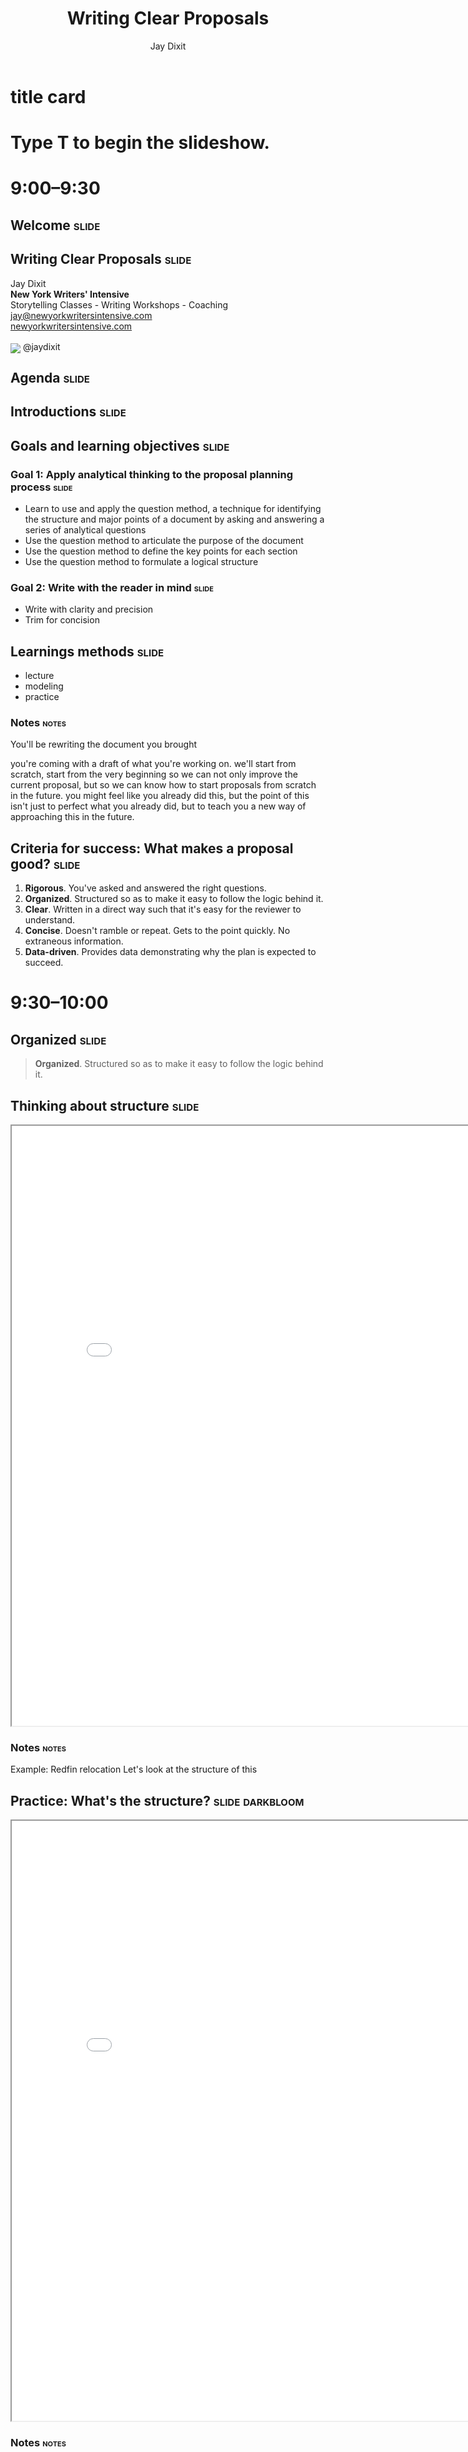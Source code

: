 * title card
#+TITLE: Writing Clear Proposals
#+AUTHOR: Jay Dixit
#+BEGIN_EXPORT HTML
<div class="initial_prompt">
<h1 class="begin">Type <strong>T</strong> to begin the slideshow.</h1>
</div>
#+END_EXPORT

* 9:00–9:30

** Welcome          :slide:

** *Writing* Clear Proposals           :slide:
Jay Dixit \\
*New York Writers' Intensive* \\
Storytelling Classes - Writing Workshops - Coaching \\
[[mailto:jay@newyorkwritersintensive.com][jay@newyorkwritersintensive.com]] \\
[[http://newyorkwritersintensive.com][newyorkwritersintensive.com]]
#+HTML: <p><img style="display: inline; position: relative; top: 5px;" src="https://c866088.ssl.cf3.rackcdn.com/assets/twitter30x30.png" border=0> @jaydixit </p>

** Agenda                              :slide:

** Introductions :slide:

** Goals and learning objectives       :slide:
*** *Goal 1:* Apply analytical thinking to the proposal planning process :slide:
- Learn to use and apply the question method, a
 technique for identifying the structure and major points of a
 document by asking and answering a series of analytical questions
- Use the question method to articulate the purpose
 of the document
- Use the question method to define the key points
 for each section
- Use the question method to formulate a logical
 structure

*** *Goal 2:* Write with the reader in mind :slide:
- Write with clarity and precision
- Trim for concision


** Learnings methods                   :slide:
- lecture
- modeling
- practice

*** Notes                                                             :notes:
You'll be rewriting the document you brought

you're coming with a draft of what you're working on. we'll start from scratch, start from the very beginning so we can not only improve the current proposal, but so we can know how to start proposals from scratch in the future. you might feel like you already did this, but the point of this isn't just to perfect what you already did, but to teach you a new way of approaching this in the future.


** *Criteria for success:* What makes a proposal good? :slide:
1. *Rigorous*. You've asked and answered the right questions.
2. *Organized*. Structured so as to make it easy to follow the logic behind it.
3. *Clear*. Written in a direct way such that it's easy for the reviewer to understand.
4. *Concise*. Doesn't ramble or repeat. Gets to the point quickly. No extraneous information.
5. *Data-driven*. Provides data demonstrating why the plan is expected to succeed.


* 9:30–10:00

** Organized                           :slide:
 #+BEGIN_QUOTE
*Organized*. Structured so as to make it easy to follow the logic behind it.
#+END_QUOTE

** Thinking about structure                         :slide:
#+BEGIN_EXPORT HTML
<CENTER><iframe src="redfin-originals/RedfinRelocation-ForJay-original.pdf" width="800" height="800" style="zoom: 1.2"></iframe> </CENTER>
#+END_EXPORT



*** Notes                                :notes:
Example: Redfin relocation
Let's look at the structure of this

** Practice: What's the structure?     :slide:darkbloom:
#+BEGIN_EXPORT HTML
<CENTER><iframe src="redfin-originals/RedfinRelocation-ForJay-original.pdf" width="800" height="800" style="zoom: 1.2"></iframe> </CENTER>
#+END_EXPORT

*** Notes                                :notes:
Write out the structure
use the headings to create an outline of this document so that we can look at the structure from a high level

They can get the idea of this, start grappling with it

5 minutes, get as far as you can

Then I'll reveal the answer:

Get them to create this:

use the headings that are already there

Look at the document, describe the flow of information

When I step back from it, and I try to answer these questions:

- What's the flow of information?
- What is this document intended to do?
- What does each section represent?

It's unclear.

** Original structure     :slide:small:
- Executive Summary
  - Our Immediate Recommendations
  - Future Recommendation
- About the Relocation Customer
  - Relocating customers are a large segment of good contacts with different needs
  - Relocating Home Buyers are Under-Represented at Redfin
- Contact Conversion and Improved Customer Experience
  - Improve Identification of Relocatees in Agent Tools
  - Create 3rd Party Referral Fee Policy
- Adjust Agent Events, Roles, and Education
  - Deal Writing Agents
  - Support Agents and Relocation Coordinators
- Improve Website UX for Relocatees
  - Reduce Friction for Customers to Contact Agents in Another Market
  - Relocation Pages and Tools
- Contact Generation
  - Partner with MOVE Guides
  - Targeted Consumer Marketing
  - Partnering with corporate talent teams to reach employees

** Practice: Interpreting the structure :slide:darkbloom:
- What's the objective of this document and the main point it's making?
- What's the logic progression of the document?
- What's the main point of each section?

** Debrief: The benefits of an explicit structure :slide:small:
- Executive Summary
  - Our Immediate Recommendations
  - Future Recommendation
- About the Relocation Customer
  - Relocating customers are a large segment of good contacts with different needs
  - Relocating Home Buyers are Under-Represented at Redfin
- Contact Conversion and Improved Customer Experience
  - Improve Identification of Relocatees in Agent Tools
  - Create 3rd Party Referral Fee Policy
- Adjust Agent Events, Roles, and Education
  - Deal Writing Agents
  - Support Agents and Relocation Coordinators
- Improve Website UX for Relocatees
  - Reduce Friction for Customers to Contact Agents in Another Market
  - Relocation Pages and Tools
- Contact Generation
  - Partner with MOVE Guides
  - Targeted Consumer Marketing
  - Partnering with corporate talent teams to reach employees

*** Notes                                :notes:

If it's a good structure, you could step away from it and say something like:

First it gave me the problem
then a strategy for solving it
then three steps for the strategy
then evidence why each of those steps will be work


** Critique: Original structure :slide:small:
- Executive Summary
  - Our Immediate Recommendations
  - Future Recommendation
- About the Relocation Customer
  - Relocating customers are a large segment of good contacts with different needs
  - Relocating Home Buyers are Under-Represented at Redfin
- Contact Conversion and Improved Customer Experience
  - Improve Identification of Relocatees in Agent Tools
  - Create 3rd Party Referral Fee Policy
- Adjust Agent Events, Roles, and Education
  - Deal Writing Agents
  - Support Agents and Relocation Coordinators
- Improve Website UX for Relocatees
  - Reduce Friction for Customers to Contact Agents in Another Market
  - Relocation Pages and Tools
- Contact Generation
  - Partner with MOVE Guides
  - Targeted Consumer Marketing
  - Partnering with corporate talent teams to reach employees

*** Notes                                :notes:

Glancing at this structure, it's hard to tell what conclusion is being argued for and what points are being made in support of that conclusion. Here's my revised structure.

I don't even know if it's a proposal for a strategy to do, or if it's a summary of how the company is structured?

It's hard for me to see from these headings what the flow of the document is


** Critique: Original structure          :slide:small:
- Executive Summary
  - Our Immediate Recommendations
  - Future Recommendation
- About the Relocation Customer
  - Relocating customers are a large segment of good contacts with different needs
  - Relocating Home Buyers are Under-Represented at Redfin
- *Contact Conversion and Improved Customer Experience*
  - Improve Identification of Relocatees in Agent Tools
  - Create 3rd Party Referral Fee Policy
- Adjust Agent Events, Roles, and Education
  - Deal Writing Agents
  - Support Agents and Relocation Coordinators
- Improve Website UX for Relocatees
  - Reduce Friction for Customers to Contact Agents in Another Market
  - Relocation Pages and Tools
- Contact Generation
  - Partner with MOVE Guides
  - Targeted Consumer Marketing
  - Partnering with corporate talent teams to reach employees


** Critique: Original structure                  :slide:small:
- Executive Summary
  - Our Immediate Recommendations
  - Future Recommendation
- About the Relocation Customer
  - Relocating customers are a large segment of good contacts with different needs
  - Relocating Home Buyers are Under-Represented at Redfin
- Contact Conversion and Improved Customer Experience
  - Improve Identification of Relocatees in Agent Tools
  - Create 3rd Party Referral Fee Policy
- Adjust Agent Events, Roles, and Education
  - *Deal Writing Agents*
  - Support Agents and Relocation Coordinators
- Improve Website UX for Relocatees
  - Reduce Friction for Customers to Contact Agents in Another Market
  - Relocation Pages and Tools
- Contact Generation
  - Partner with MOVE Guides
  - Targeted Consumer Marketing
  - Partnering with corporate talent teams to reach employees


** Critique: Original structure     :slide:small:
- Executive Summary
  - Our Immediate Recommendations
  - Future Recommendation
- About the Relocation Customer
  - Relocating customers are a large segment of good contacts with different needs
  - Relocating Home Buyers are Under-Represented at Redfin
- Contact Conversion and Improved Customer Experience
  - Improve Identification of Relocatees in Agent Tools
  - Create 3rd Party Referral Fee Policy
- Adjust Agent Events, Roles, and Education
  - Deal Writing Agents
  - Support Agents and Relocation Coordinators
- Improve Website UX for Relocatees
  - Reduce Friction for Customers to Contact Agents in Another Market
  - *Relocation Pages and Tools*
- Contact Generation
  - Partner with MOVE Guides
  - Targeted Consumer Marketing
  - Partnering with corporate talent teams to reach employees


** Revised structure                   :slide:
#+BEGIN_EXPORT HTML
<CENTER><iframe src="redfin-originals/Relocation-Revised.pdf" width="800" height="800" style="zoom: 1.2"></iframe> </CENTER>
#+END_EXPORT


** Revised structure      :slide:small:
- Executive summary
  - Immediate recommendations
  - A future recommendation
  - Financial projections
- *Relocating customers are a significant opportunity for Redfin*
  - Relocating customers are a large segment of good contacts
  - Relocating buyers and sellers are good customers for Redfin
  - Redfin fails to capture leads among relocating home buyers
  - Redfin fails to convert relocating customers
  - Redfin is uniquely positioned to win relocating customers
- *Objective #1: Increase conversion rate of relocating buyers and sellers*
  - Improve identification of relocating customers in Agent Tools
  - Implement a standard referral fee for third-party referrals
  - Begin offering "Neighborhood Consultations"
  - Add a "Relocation Coordinator" role
  - Add relocation content and features to the Redfin website
    - Enable relocating customers to contact agents in their destination city
    - Add website content for relocating customers
- *Objective #2: Generate leads among relocating buyers and sellers*
  - Partner with MOVE Guides
  - Begin targeted consumer marketing of relocating customers
  - Partner with corporate talent recruiters
  - Begin a Redfin Business Ambassador program

** Practice: Interpreting the structure :slide:darkbloom:
- What's the objective of this document and the main point it's making?
- What's the logic progression of the document?
- What's the main point of each section?


*** Answer key                        :notes:
Now look at what I did this

Divide yourself into 2-man groups
find a partner, someone whom you deeply love, and
Now take 3 minutes, say to your partner in

- what's the flow?
- what is each section
- what's the relationship between sections?

** Debrief: The benefits of an explicit structure :slide:small:
- Executive summary
  - Immediate recommendations
  - A future recommendation
  - Financial projections
- *Relocating customers are a significant opportunity for Redfin*
  - Relocating customers are a large segment of good contacts
  - Relocating buyers and sellers are good customers for Redfin
  - Redfin fails to capture leads among relocating home buyers
  - Redfin fails to convert relocating customers
  - Redfin is uniquely positioned to win relocating customers
- *Objective #1: Increase conversion rate of relocating buyers and sellers*
  - Improve identification of relocating customers in Agent Tools
  - Implement a standard referral fee for third-party referrals
  - Begin offering "Neighborhood Consultations"
  - Add a "Relocation Coordinator" role
  - Add relocation content and features to the Redfin website
    - Enable relocating customers to contact agents in their destination city
    - Add website content for relocating customers
- *Objective #2: Generate leads among relocating buyers and sellers*
  - Partner with MOVE Guides
  - Begin targeted consumer marketing of relocating customers
  - Partner with corporate talent recruiters
  - Begin a Redfin Business Ambassador program

*** Notes                                :notes:
Listen in on what they say, then relay the correct ones to the whole group
or do redirection if necessary


In the revised version above, I make the logic explicit in the headings, enabling executives to (1) see and understand the argument at a glance, and (2) always know what point is being made in each section.

So you can see that when the structure is strong, it's easy to say what the flow is because
- structure: each heading is logical and builds on what came before
- the features that make the structure explicit: the headings are labeled explicitly. So it's easy to navigate

Descriptive headings are a tool to make the structure explicit



** How do bad documents happen?        :slide:
*** Notes                                :notes:

Why is it that we sometimes write a document that's not as well thought out as it could be?

It's not because we don't know what we're doing, we don't know the answers, we don't have the insights.

It's not because we're unable to logically think through a strategy. The problem is that a lot of us are not in the habit, mentally, of breaking down our thinking process into discrete steps.

For those of us who aren't naturally analytical thinkers, organizing and writing a document is hard because we don't know where to start.

** Writing with the reader in mind
*** Notes                                :notes:
The biggest mistake novice writers make is to write without the reader in mind. Novice writers write while mentally asking questions based on their own needs, questions like, "What do I know? What's all the information I can put in?"

But clear writing requires empathy for the reader.

# I'll talk about a psychology concept called "the curse of knowledge"---the tendency of writers to unwittingly assume that the reader already knows everything they themselves know.

you must keep the reader's needs in mind at all times, asking questions like, "What does the reader *already* know? What does the reader need to know to understand the point I'm making? What evidence is likely to convince a skeptical reader that this is going to work?"

** How *not* to write a document :slide:
1. The brain dump
2. The curse of knowledge
3. Trying to strategize in your head

** *Mistake #1:* The Brain Dump          :slide:
*** Notes                                :notes:
What do we do? We sit down and start writing down their thoughts, without organizing first and without any thought about what the reader actually needs to know.

Their thought process might look something like this: "OK, where do I start? Introduction. What should I say in my introduction? I'll need to make three points, what three points can I make?" And so on.

The result is a brain dump, a rambling and disorganized document that's poorly organized, hard to follow, and often riddled with logical holes and unanswered questions.

We just write down what we know and keep going until we can't think of anything else to say.

*** the fridge metaphor
All the ingredients in your mind

Doing that is kind of like trying to bake a cake by opening your refrigerator, taking out all the food you have in your fridge, beer, mustard, leftover pizza, garlic, chocolate, and putting it in a big bowl. Most of those ingredients aren't necessary! And in fact they'll get in the way. The key to baking a cake is what you leave out!

*** the purpose of the document isn't to communicate what you know
It's to tell the reader what they need to know.


** *Mistake #2:* The curse of knowledge  :slide:

*** Notes                                :notes:
- what the curse of knowledge is
- knocking thing
- Emma Thompson

So what you have to do is ask yourself at every moment, what does the reader know, what does the reader not know?
- What different terms mean
- when you assume the reader already knows, unconsciously
- obviously you *do* have to guess what the reader knows and don't knows. But make those determinations consciously, not automatically

** *Mistake #3:* Trying to strategize in your head :slide:

*** Notes                                :notes:
Trying to write the finished product directly
Trying to write down only the words that will appear in the final draft.

e.g. you write "introduction" and then you try to write the first sentence... and then the second sentence and then the third sentence.

Driving in the fog. No! Draw a map!

The main mistake people make is they sit down and try to write the finished product.

It comes out however it comes out.

Mistake: just write down what you know, what you can think of to write. I have all this information, let me just write it down.

Write down a heading?

If you only write down the final product... And doing all the planning, structuring, organizing in your head. Then it's hard to think about what does the reader know, need to know... and when... and how to explain things the best way

wrong.

** right way: be strategic! Think about the reader!

** Outlining isn't enough    :slide:
** Outlining isn't enough    :slide:
How do you know what to put in the outline?

*** Notes                                :notes:

Otherwise it's the same problem again. You're trying to write the final draft of the outline in the first go. It's not going to work.

Then you're just passing the same problem down the chain. How do you figure out what to put in your outline?

Before you start outlining, you need to know what the structure *should* be.

You need to plan the structure, weigh options

Before you outline, you need to know what you're trying to say

You need to *think* even before you outline!

Outline strategically!

Reverse outlining. Asking a question.

When you're outlining, you're still kind of in the mode of listing

Yes, you're ordering things, rearranging them...

But you need to dig even deeper than that. You need to be thinking strategically about what to put in or not put in, *how* to present information to the reader

It means you're trying to do all that thinking in your head

** *Thinking* is the *first* step to clear writing :slide:
- The main problem with business writing is a lack of clarity
- Writing is thinking on paper
- Clear thinking → clear writing

*** Notes                                :notes:
- If the writing is sloppy, the thinking is sloppy too
- clear writing requires clear thinking
- *writing is thinking on paper*
- it's a lack of clarity not only in the sentences, but in the thinking itself
- I teach a method for clear thinking

** How to think analytically :slide:
Analytical thinking is the process of asking and answering questions.

*** Notes                                :notes:
How do you think clearly, analytically, strategically?


Thinking is just asking and answering questions
- do the whole Tony robbins thing

Analytical thinking is the process of asking and answering questions.

If I can figure out what questions to ask, I find I often already know the answers.

*Analytical thinking is really just the process of asking and answering questions*. If you can ask the right questions and then answer them, that means you have a logical argument.


** How to write clearly :slide:
*asking good questions → good answers → clear thinking → clear writing*

** A technique for thinking clearly :slide:
*** Notes                                :notes:

Is what I'll teach you here today

** First step: Create two separate documents :slide:
1. Your *thinking* file
2. The document you'll present to the reader
*** Notes                                :notes:
1. Your *thinking* file. You figuring out for yourself what to put in and how to communicate it, ordering. This isn't even a draft. This is strategy. your notes to yourself
2. The document you'll present to the reader. First draft, second draft.

** The NYWI method           :slide:
1. Think
2. Outline
3. Write
4. Rewrite (for clarity)
5. Trim (for concision)

** The NYWI method      :slide:
1. Think strategically and analytically using the *question method*
   - Ask the right questions
   - Answer those questions
2. Outline
3. Write
4. Rewrite (for clarity)
5. Trim (for concision)

** How do you know what the right questions are? :slide:

** The question method        :slide:

*** Notes                                :notes:
The question method is a tool I developed to prompt employees to ask and answer the right questions. The goal is to give you a step-by-step process for thinking analytically.

Analytical thinking is the process of asking and answering questions.

** The question method    :slide:
1. Start by writing: "What question is this document trying to answer?"
2. Whenever you know the answer to a question, write down the answer.
3. If you /don't/ know the answer, think what other question you'd need to answer to get there. Write down that new question.
4. As new questions arise, write those down too.
5. Go to #2.
6. Continue asking and answering questions until all questions are answered and you can't think of any more relevant questions.

*** Notes        :notes:
The question method is a tool I developed to prompt employees to ask and answer the right questions. The goal is to give you a step-by-step process for thinking analytically.

By the end of the process, you'll have a comprehensive list of questions and answers you can draw on in writing your document.

See how you don't even get to an answer until you really drill down into the questions

To figure out what the important questions are

* Demonstration: The question method
:PROPERTIES:
:VISIBILITY:folded:
:END:
** Demonstration: The question method  :slide:small:
- *What question is this document trying to answer?*

** Demonstration: The question method  :slide:small:
- *What question is this document trying to answer?*
- The question this document is trying to answer is: Should we reduce our agents' commission to 1% nationwide?


** Demonstration: The question method  :slide:small:
- *What question is this document trying to answer?*
- The question this document is trying to answer is: Should we reduce our agents' commission to 1% nationwide?
  - *OK, so, should we?*


** Demonstration: The question method  :slide:small:
- *What question is this document trying to answer?*
- The question this document is trying to answer is: Should we reduce our agents' commission to 1% nationwide?
  - *OK, so, should we?*
  - To answer that question, we need to ask: Is that plan likely to succeed?

** Demonstration: The question method  :slide:small:
- *What question is this document trying to answer?*
- The question this document is trying to answer is: Should we reduce our agents' commission to 1% nationwide?
  - *OK, so, should we?*
  - To answer that question, we need to ask: Is that plan likely to succeed?
    - *So, is it? likely to succeed?*

** Demonstration: The question method  :slide:small:
- *What question is this document trying to answer?*
- The question this document is trying to answer is: Should we reduce our agents' commission to 1% nationwide?
  - *OK, so, should we?*
  - To answer that question, we need to ask: Is that plan likely to succeed?
    - *So, is it? likely to succeed?*
    - To answer that question, we need to ask: Succeed at what? What's the objective of the plan?

** Demonstration: The question method  :slide:small:
- *What question is this document trying to answer?*
- The question this document is trying to answer is: Should we reduce our agents' commission to 1% nationwide?
  - *OK, so, should we?*
  - To answer that question, we need to ask: Is that plan likely to succeed?
    - *So, is it? likely to succeed?*
    - To answer that question, we need to ask: Succeed at what? What's the objective of the plan?
      - *OK, so what is the objective?*

** Demonstration: The question method  :slide:small:
- *What question is this document trying to answer?*
- The question this document is trying to answer is: Should we reduce our agents' commission to 1% nationwide?
  - *OK, so, should we?*
  - To answer that question, we need to ask: Is that plan likely to succeed?
    - *So, is it? likely to succeed?*
    - To answer that question, we need to ask: Succeed at what? What's the objective of the plan?
      - *OK, so what is the objective?*
      - The objective is to increase our market share throughout the country.

** Demonstration: The question method  :slide:small:
- *What question is this document trying to answer?*
- The question this document is trying to answer is: Should we reduce our agents' commission to 1% nationwide?
  - *OK, so, should we?*
  - To answer that question, we need to ask: Is that plan likely to succeed?
    - *So, is it? likely to succeed?*
    - To answer that question, we need to ask: Succeed at what? What's the objective of the plan?
      - *OK, so what is the objective?*
      - The objective is to increase our market share throughout the country.
        - *OK, so will the plan succeed in increasing our market share?*

** Demonstration: The question method  :slide:small:
- *What question is this document trying to answer?*
- The question this document is trying to answer is: Should we reduce our agents' commission to 1% nationwide?
  - *OK, so, should we?*
  - To answer that question, we need to ask: Is that plan likely to succeed?
    - *So, is it? likely to succeed?*
    - To answer that question, we need to ask: Succeed at what? What's the objective of the plan?
      - *OK, so what is the objective?*
      - The objective is to increase our market share throughout the country.
        - *OK, so will the plan succeed in increasing our market share?*
        - Yes, we think it might.

** Demonstration: The question method  :slide:small:
- *What question is this document trying to answer?*
- The question this document is trying to answer is: Should we reduce our agents' commission to 1% nationwide?
  - *OK, so, should we?*
  - To answer that question, we need to ask: Is that plan likely to succeed?
    - *So, is it? likely to succeed?*
    - To answer that question, we need to ask: Succeed at what? What's the objective of the plan?
      - *OK, so what is the objective?*
      - The objective is to increase our market share throughout the country.
        - *OK, so will the plan succeed in increasing our market share?*
        - Yes, we think it might.
          - *Why do we think it might? What data do we have?*

** Demonstration: The question method  :slide:small:
- *What question is this document trying to answer?*
- The question this document is trying to answer is: Should we reduce our agents' commission to 1% nationwide?
  - *OK, so, should we?*
  - To answer that question, we need to ask: Is that plan likely to succeed?
    - *So, is it? likely to succeed?*
    - To answer that question, we need to ask: Succeed at what? What's the objective of the plan?
      - *OK, so what is the objective?*
      - The objective is to increase our market share throughout the country.
        - *OK, so will the plan succeed in increasing our market share?*
        - Yes, we think it might.
          - *Why do we think it might? What data do we have?*
          - We think this approach might increase our market share because our consumer research is telling us that sellers are price conscious and want to save as much money as possible on the sale. So, we have a hypothesis that maybe if we cut our commission to 1%, which is 33% to 50% off the standard commission that other agents charge, we might increase our market share.

** Demonstration: The question method  :slide:small:
- *What question is this document trying to answer?*
- The question this document is trying to answer is: Should we reduce our agents' commission to 1% nationwide?
  - *OK, so, should we?*
  - To answer that question, we need to ask: Is that plan likely to succeed?
    - *So, is it? likely to succeed?*
    - To answer that question, we need to ask: Succeed at what? What's the objective of the plan?
      - *OK, so what is the objective?*
      - The objective is to increase our market share throughout the country.
        - *OK, so will the plan succeed in increasing our market share?*
        - Yes, we think it might.
          - *Why do we think it might? What data do we have?*
          - We think this approach might increase our market share because our consumer research is telling us that sellers are price conscious and want to save as much money as possible on the sale. So, we have a hypothesis that maybe if we cut our commission to 1%, which is 33% to 50% off the standard commission that other agents charge, we might increase our market share.
            - *OK, and have we tested this hypothesis?*

** Demonstration: The question method  :slide:small:
- *What question is this document trying to answer?*
- The question this document is trying to answer is: Should we reduce our agents' commission to 1% nationwide?
  - *OK, so, should we?*
  - To answer that question, we need to ask: Is that plan likely to succeed?
    - *So, is it? likely to succeed?*
    - To answer that question, we need to ask: Succeed at what? What's the objective of the plan?
      - *OK, so what is the objective?*
      - The objective is to increase our market share throughout the country.
        - *OK, so will the plan succeed in increasing our market share?*
        - Yes, we think it might.
          - *Why do we think it might? What data do we have?*
          - We think this approach might increase our market share because our consumer research is telling us that sellers are price conscious and want to save as much money as possible on the sale. So, we have a hypothesis that maybe if we cut our commission to 1%, which is 33% to 50% off the standard commission that other agents charge, we might increase our market share.
            - *OK, and have we tested this hypothesis?*
            - Yes, we tested it for 2 years in a few smaller markets.

** Demonstration: The question method  :slide:small:
- *What question is this document trying to answer?*
- The question this document is trying to answer is: Should we reduce our agents' commission to 1% nationwide?
  - *OK, so, should we?*
  - To answer that question, we need to ask: Is that plan likely to succeed?
    - *So, is it? likely to succeed?*
    - To answer that question, we need to ask: Succeed at what? What's the objective of the plan?
      - *OK, so what is the objective?*
      - The objective is to increase our market share throughout the country.
        - *OK, so will the plan succeed in increasing our market share?*
        - Yes, we think it might.
          - *Why do we think it might? What data do we have?*
          - We think this approach might increase our market share because our consumer research is telling us that sellers are price conscious and want to save as much money as possible on the sale. So, we have a hypothesis that maybe if we cut our commission to 1%, which is 33% to 50% off the standard commission that other agents charge, we might increase our market share.
            - *OK, and have we tested this hypothesis?*
            - Yes, we tested it for 2 years in a few smaller markets.
              - *OK, and what did those tests find?*

** Demonstration: The question method  :slide:small:
- *What question is this document trying to answer?*
- The question this document is trying to answer is: Should we reduce our agents' commission to 1% nationwide?
  - *OK, so, should we?*
  - To answer that question, we need to ask: Is that plan likely to succeed?
    - *So, is it? likely to succeed?*
    - To answer that question, we need to ask: Succeed at what? What's the objective of the plan?
      - *OK, so what is the objective?*
      - The objective is to increase our market share throughout the country.
        - *OK, so will the plan succeed in increasing our market share?*
        - Yes, we think it might.
          - *Why do we think it might? What data do we have?*
          - We think this approach might increase our market share because our consumer research is telling us that sellers are price conscious and want to save as much money as possible on the sale. So, we have a hypothesis that maybe if we cut our commission to 1%, which is 33% to 50% off the standard commission that other agents charge, we might increase our market share.
            - *OK, and have we tested this hypothesis?*
            - Yes, we tested it for 2 years in a few smaller markets.
              - *OK, and what did those tests find?*
              - That test found that we did indeed grow market share faster in the markets where we reduced our commissions.

** Demonstration: The question method  :slide:small:
- *What question is this document trying to answer?*
- The question this document is trying to answer is: Should we reduce our agents' commission to 1% nationwide?
  - *OK, so, should we?*
  - To answer that question, we need to ask: Is that plan likely to succeed?
    - *So, is it? likely to succeed?*
    - To answer that question, we need to ask: Succeed at what? What's the objective of the plan?
      - *OK, so what is the objective?*
      - The objective is to increase our market share throughout the country.
        - *OK, so will the plan succeed in increasing our market share?*
        - Yes, we think it might.
          - *Why do we think it might? What data do we have?*
          - We think this approach might increase our market share because our consumer research is telling us that sellers are price conscious and want to save as much money as possible on the sale. So, we have a hypothesis that maybe if we cut our commission to 1%, which is 33% to 50% off the standard commission that other agents charge, we might increase our market share.
            - *OK, and have we tested this hypothesis?*
            - Yes, we tested it for 2 years in a few smaller markets.
              - *OK, and what did those tests find?*
              - That test found that we did indeed grow market share faster in the markets where we reduced our commissions.
                - *OK, and do we have any data suggesting that we shouldn't reduce our commissions or that it wouldn't work?*

** Demonstration: The question method  :slide:small:
- *What question is this document trying to answer?*
- The question this document is trying to answer is: Should we reduce our agents' commission to 1% nationwide?
  - *OK, so, should we?*
  - To answer that question, we need to ask: Is that plan likely to succeed?
    - *So, is it? likely to succeed?*
    - To answer that question, we need to ask: Succeed at what? What's the objective of the plan?
      - *OK, so what is the objective?*
      - The objective is to increase our market share throughout the country.
        - *OK, so will the plan succeed in increasing our market share?*
        - Yes, we think it might.
          - *Why do we think it might? What data do we have?*
          - We think this approach might increase our market share because our consumer research is telling us that sellers are price conscious and want to save as much money as possible on the sale. So, we have a hypothesis that maybe if we cut our commission to 1%, which is 33% to 50% off the standard commission that other agents charge, we might increase our market share.
            - *OK, and have we tested this hypothesis?*
            - Yes, we tested it for 2 years in a few smaller markets.
              - *OK, and what did those tests find?*
              - That test found that we did indeed grow market share faster in the markets where we reduced our commissions.
                - *OK, and do we have any data suggesting that we shouldn't reduce our commissions or that it wouldn't work?*
                  - No, the experiment we ran pointed strongly in favor of reducing our commissions.


** Demonstration: The question method  :slide:small:
- *What question is this document trying to answer?*
- The question this document is trying to answer is: Should we reduce our agents' commission to 1% nationwide?
  - *OK, so, should we?*
  - To answer that question, we need to ask: Is that plan likely to succeed?
    - *So, is it? likely to succeed?*
    - To answer that question, we need to ask: Succeed at what? What's the objective of the plan?
      - *OK, so what is the objective?*
      - The objective is to increase our market share throughout the country.
        - *OK, so will the plan succeed in increasing our market share?*
        - Yes, we think it might.
          - *Why do we think it might? What data do we have?*
          - We think this approach might increase our market share because our consumer research is telling us that sellers are price conscious and want to save as much money as possible on the sale. So, we have a hypothesis that maybe if we cut our commission to 1%, which is 33% to 50% off the standard commission that other agents charge, we might increase our market share.
            - *OK, and have we tested this hypothesis?*
            - Yes, we tested it for 2 years in a few smaller markets.
              - *OK, and what did those tests find?*
              - That test found that we did indeed grow market share faster in the markets where we reduced our commissions.
                - *OK, and do we have any data suggesting that we shouldn't reduce our commissions or that it wouldn't work?*
                  - No, the experiment we ran pointed strongly in favor of reducing our commissions.
                    - *OK, and are there any downsides to reducing our commissions?*


** Demonstration: The question method  :slide:small:
- *What question is this document trying to answer?*
- The question this document is trying to answer is: Should we reduce our agents' commission to 1% nationwide?
  - *OK, so, should we?*
  - To answer that question, we need to ask: Is that plan likely to succeed?
    - *So, is it? likely to succeed?*
    - To answer that question, we need to ask: Succeed at what? What's the objective of the plan?
      - *OK, so what is the objective?*
      - The objective is to increase our market share throughout the country.
        - *OK, so will the plan succeed in increasing our market share?*
        - Yes, we think it might.
          - *Why do we think it might? What data do we have?*
          - We think this approach might increase our market share because our consumer research is telling us that sellers are price conscious and want to save as much money as possible on the sale. So, we have a hypothesis that maybe if we cut our commission to 1%, which is 33% to 50% off the standard commission that other agents charge, we might increase our market share.
            - *OK, and have we tested this hypothesis?*
            - Yes, we tested it for 2 years in a few smaller markets.
              - *OK, and what did those tests find?*
              - That test found that we did indeed grow market share faster in the markets where we reduced our commissions.
                - *OK, and do we have any data suggesting that we shouldn't reduce our commissions or that it wouldn't work?*
                  - No, the experiment we ran pointed strongly in favor of reducing our commissions.
                    - *OK, and are there any downsides to reducing our commissions?*
                    - etc

** Demonstration: The question method   :slide:

- *What's the objective of this document?*

** Demonstration: The question method   :slide:

- *What's the objective of this document?*
  - To lay out a strategy for doing a better job of capturing value from relocating customers.

** Demonstration: The question method  :slide:

- *Why do we want to do a better job?*

** Demonstration: The question method  :slide:

- *Why do we want to do a better job?*
  - we're not doing a good job of capturing them now

** Demonstration: The question method  :slide:

- *Why do we want to do a better job?*
  - we're not doing a good job of capturing them now
  - because they're a huge opportunity

** Demonstration: The question method  :slide:

- *How are we not doing a good job of capturing them now?*

** Demonstration: The question method  :slide:

- *How are we not doing a good job of capturing them now?*
  - we're not capturing new leads

** Demonstration: The question method  :slide:

- *How are we not doing a good job of capturing them now?*
  - we're not capturing new leads
  - we're not converting

** Demonstration: The question method  :slide:

- *Why do we think they're a huge opportunity?*

** Demonstration: The question method  :slide:

- *Why do we think they're a huge opportunity?*
  - relocating customers are a large segment of good contacts
  - relocating customers are good customers for us
  - we're uniquely positioned to win relocating customers

** Demonstration: The question method  :slide:

- *Well OK so what could we do better?*

** Demonstration: The question method  :slide:

- *Well OK so what could we do better?*
  - generating leads

** Demonstration: The question method  :slide:

- *Well OK so what could we do better?*
  - generating leads
  - converting existing leads

** Demonstration: The question method  :slide:

- *What's our strategy for doing better in those two areas?*

** Demonstration: The question method  :slide:
- *What's our strategy for doing better in those two areas?*
   - to increase conversion rates:

** Demonstration: The question method  :slide:
- *What's our strategy for doing better in those two areas?*
  - to increase conversion rates:
    - Improve identification of relocating customers in Agent Tools
    - Implement a standard referral fee for third-party referrals
    - Begin offering "neighborhood consultations"
    - Add a "Relocation Coordinator" role
    - Add relocation content and features to the Redfin website

** Demonstration: The question method  :slide:
- *What's our strategy for doing better in those two areas?*
  - for generating leads

** Demonstration: The question method  :slide:
- *What's our strategy for doing better in those two areas?*
  - for generating leads
    - Partner with MOVE Guides
    - Begin targeted consumer marketing of relocating customers
    - Partner with corporate talent recruiters
    - Begin a Redfin Business Ambassador program

** Practice: The question method :slide:darkbloom:
Run the question method on the document you brought

* Questions checklist

** *Questions checklist:* Have you answered the critical questions? :slide:

** *Questions checklist:* Have you answered the critical questions? :slide:
What are some critical questions?

** *Questions checklist:* Have you answered the critical questions? :slide:
- What's my goal in this document?
- What am I trying to say?
- Where are we today, where do we want to be in the future?
- How do I propose that we get there?
- What's the problem I'm trying to solve?
- What solution am I proposing?
- Why do I think this will work?
- What evidence do I have to back up my assertions?
- How will we keep track of progress, assess performance?

*** Notes                :notes:
Do an audit of what you just wrote. It should address all of these questions. If not, answer them separately.

Each of these questions will spur other questions.

You can repeat the question method for any of these.


** *Questions checklist:* For a *memo*     :slide:
What are some critical questions?

** *Questions checklist:* For a *memo*     :slide:
- How will we win?
- What's the plan?

** *Questions checklist:* For an *update*  :slide:
What are some critical questions?

** *Questions checklist:* For an *update*  :slide:
- What's our current status?

# make this list shorter. The standard questions.

** *Questions checklist:* Writing with the reader in mind
What are some critical questions?

** *Questions checklist:* Writing with the reader in mind
- What does the reader need to know?
- What does the reader want to know?
- What does the reader already know?
- What is the reader skeptical about?
- What's my strategy for explaining this in a way that's clear and easy to understand?

** Practice: Answering the critical questions
Run the questions checklist on the document you brought

* 10:30–10:45
** *Break* 10:30–10:45                   :slide:full:
[[./img/light-ocean_00428591.jpg]]

* 10:45–11:45
** Structuring a document :slide:
*Learning objective:* Use the question method to formulate a logical
structure


*** Logical Structure                 :notes:
Outlining and organizing

How to organize a document in a logical way.

** Creating a hierarchical document structure :slide:darkbloom:
- Take the questions from the question method
- Put them in a logical order
- Identify relevant subquestions

** Question method                     :slide:small:

- *What's the objective of this document?*
  - To lay out a strategy for doing a better job of capturing value from relocating customers.

- *Why do we want to do a better job?*
  - we're not doing a good job of capturing them now
  - because they're a huge opportunity

- *How are we not doing a good job of capturing them now?*
- we're not capturing new leads
- we're not converting

- *Why do we think they're a huge opportunity?*
  - relocating customers are a large segment of good contacts
  - relocating customers are good customers for us
  - we're uniquely positioned to win relocating customers

- *Well OK so what could we do better?*
  - generating leads
  - converting existing leads

- *What's our plan for doing better in those two areas?*
  - to increase conversion rates
    - Improve identification of relocating customers in Agent Tools
    - Implement a standard referral fee for third-party referrals
    - Begin offering "neighborhood consultations"
    - Add a "Relocation Coordinator" role
    - Add relocation content and features to the Redfin website
  - for generating leads
    - Partner with MOVE Guides
    - Begin targeted consumer marketing of relocating customers
    - Partner with corporate talent recruiters
    - Begin a Redfin Business Ambassador program
*** Notes                                :notes:
Create an outline
- assemble your list of important questions, both the standard ones and the ones you generated. Only the ones that are relevant to the objective of the doc
- put them in order
- that's your outline

** Creating a hierarchical document structure :slide:small:
- *Relocating customers are a significant opportunity for Redfin*
  - Relocating customers are a large segment of good contacts
  - Relocating buyers and sellers are good customers for Redfin
  - Redfin fails to capture leads among relocating home buyers
  - Redfin fails to convert relocating customers
  - Redfin is uniquely positioned to win relocating customers
- *Objective #1: Increase conversion rate of relocating buyers and sellers*
  - Improve identification of relocating customers in Agent Tools
  - Implement a standard referral fee for third-party referrals
  - Begin offering "Neighborhood Consultations"
  - Add a "Relocation Coordinator" role
  - Add relocation content and features to the Redfin website
    - Enable relocating customers to contact agents in their destination city
    - Add website content for relocating customers
- *Objective #2: Generate leads among relocating buyers and sellers*
  - Partner with MOVE Guides
  - Begin targeted consumer marketing of relocating customers
  - Partner with corporate talent recruiters
  - Begin a Redfin Business Ambassador program
*** Notes                                :notes:
If you're confused by document structure, here's the thing you need to remember: Each section must be asking and answering a question.

** Practice: Create a hierarchical document structure :slide:darkbloom:

* within each section

* question method
** Using the question method within each section :slide:
*Learning objective:* Use the question method to define the key points *within each section*

*** Notes                             :notes:
Now when you've done this for the whole document, you do the same thing for each section. Macro/ micro

the question method is mirrored on a micro scale.

** All documents are FAQs              :slide:
Every section must be asking and answering a question.
*** Notes                             :notes:

** Using the question method within each section :slide:
Your stating point is always the same: *What question am I trying to answer in this section?*

*** Notes                             :notes:
I want to teach you to say to yourself, as they're creating the document structure, "This section answers the question: What steps would we need to take to implement this plan?" "This section answers the question: Why do I think this plan will work?"

** How do I use the question method to define key points? :slide:
** Practice: what am I saying in each of these paragraphs? :slide:
** Debrief                             :slide:

* Explicitness
** *Explicitness:* telling the reader why they're reading what they're reading :slide:
Never make the reader read something without telling them why it's important.

*** Notes                             :notes:
For writing to be clear, the reader must not only understand the information, but must also why each piece of information is *relevant to the broader argument*. To put it another way: A proposal document should make a series of points, not just provide background information.

The reader has to know why they need to know this

**** relocation example---relevance
For example, the "About the Relocation Customer" section is confusing because it's not clear how the information is relevant. Take this part:

: "Relocatees have three traits that make them different from people moving within the same city... (1) They don't know where to move in their new city."

What point is being made here? The reader will read this and think, "OK, and...? OK, so relocating customers don't know where to move in their new city. So what? What about it?"

But instead of going on to provide a "so what" and explain why this information is significant, the document goes on to list other factoids about relocating customers.

It seems like the information in the "About the Relocation customer" section is merely background for what is to come later. But if you want the reader to register information, it should be provided only at the point where it's relevant, not before.

To me, the place where the information above is actually relevant is later, in the section recommending that Redfin begin offering Neighborhood Consultations. In that part of the document, it does make sense to point out that relocating customers don't know where to move in their new city. In this context, the information actually is relevant because it's a statement about a problem with the current way of doing things---a problem to which Neighborhood Consultations are the solution.

*** and it should be a question the reader has
Not just a random question they don't care about like "what are some facts about relocating customers?"

The reader does not have the question
- OK what are some fun facts about relocation customers

What the reader's question actually is is:
- OK what's your plan again
- and what's the strategy for implementing it?
- and what's the evidence that it's going to work?
- and what's the problem again with the way we're doing it now?


* Heading workshop
** Heading workshop                    :slide:

** How to title your headings    :slide:
- use explicit headings to make it clear what the point of the section is
*** Notes                                :notes:
Make the logical structure of their documents explicit by titling each section using the point it is making. The reader shouldn't have to guess to try to figure out what the section is about.

If you use heading names that say what point is being made, it

1. Makes it easier for the writer to organize the document
2. Makes it easy for the reviewer to quickly grasp the logic of the document at a glance.

** How to title your headings    :slide:
- use explicit headings to make it clear what the point of the section is
- headings of the same level should be grammatically parallel

*** Notes                                :notes:
Contact and website example

** How to title your headings    :slide:
- use explicit headings to make it clear what the point of the section is
- verbs are clearer and more forceful than nouns
- longer, more informative headings are clearer
- headings of the same level should be grammatically parallel
- questions for the board should be phrased as questions
- recommendations should be phrased as recommendations

** Demo: How to title your headings    :slide:
#+BEGIN_QUOTE
*Adjust Agent Events, Roles, and Education*

*Deal Writing Agents:*  Agents report that relocatees tour homes inefficiently at the start of their search because they have not yet narrowed their neighborhood focus. We recommend creating a new event called a “Neighborhood Consultation” that would delight customers, reduce customer search time and increase  tour-to-close conversion. We think the event will, at minimum increase conversion from an estimated 30% to 32%, generating ~200 more closes per year and increasing revenue by $2M.
#+END_QUOTE



*** Notes                                :notes:
If a section of the document is recommending that a particular action be taken, it's clearer if the heading itself is phrased as a recommendation. Generally, using verbs is clearer and more forceful than listing nouns.

Take the heading *Deal Writing Agents*. This section is actually making an important recommendation: that Redfin should begin offering Neighborhood Consultations. But this is not apparent from the heading. I changed the heading to *Begin offering Neighborhood Consultations* to make it more clear what point is being made.

** Demo: How to title your headings    :slide:
#+BEGIN_QUOTE
*Begin offering "Neighborhood Consultations"*

One thing that makes relocating customers different is that they don't know what neighborhood to move to in their new city. Indeed, agents report that relocatees tour homes inefficiently at the start of their search because they have not yet narrowed their neighborhood focus.

We recommend creating a new event called a "Neighborhood Consultation," which would delight customers, reduce customer search time, and increase tour-to-close conversion. We think the event will, at minimum increase conversion from an estimated 30% to 32%, generating ~200 more closes per year and increasing revenue by $2M.
#+END_QUOTE



** Demo: How to title your headings    :slide:
#+BEGIN_QUOTE
*Adjust Agent Events, Roles, and Education*

*Support Agents and Relocation Coordinators*
Support Agents rarely book both a tour and listing consult for the same customer. This is an incentive-related problem that applies broadly, but it is a particularly acute issue with reloc ating customers. This is both because relocatees are unfamiliar with their destination city and because Support Agents don't know DWAs or booking protocols outside their market.

We recommend creating a HUB-based Relocation Coordinator (RC) role. The RC will be an expert in booking all event types for any Redfin market and will be familiar with our relocation-specific resources, such as Opportunity Score and neighborhood pages. Support Agents and Tour Coordinators will route relocation calls to the RC who could set up the appropriate events in both regions. At first, this might be a part time position for 3-4 Support Agents. Alternatively, if the proposed Redfin VIP program is implemented, the role could be handled by a VIP Agent. The VIP program has also specified an algorithm-based tool which would allow a VIP Agent or RC to find and schedule the right agent in any market. We strongly support the development of this tool.

#+END_QUOTE

*** Notes        :notes:
Likewise, the heading "Support Agents and Relocation Coordinators" is also hiding an important recommendation: that Redfin should add the role of Relocation Coordinator. I changed the heading to *Add a Relocation Coordinator role*. This is a key recommendation of the document, and it should be labeled clearly so the reader knows what's in the section and where it fits into the larger argument.

** Demo: How to title your headings  :slide:
#+BEGIN_QUOTE
*Add a "Relocation Coordinator" role*
Support Agents rarely book both a tour and listing consult for the same customer. This is an incentive-related problem that applies broadly, but it is a particularly acute issue with relocating customers. This is both because relocatees are unfamiliar with their destination city and because Support Agents don't know DWAs or booking protocols outside their market.

We recommend creating a HUB-based Relocation Coordinator role. The Relocation Coordinator will be an expert in booking all event types for any Redfin market and will be familiar with our relocation-specific resources, such as Opportunity Score and neighborhood pages. Support Agents and Tour Coordinators will route relocation calls to the Relocation Coordinator, who will then set up the appropriate events in both regions.
#+END_QUOTE


* 1:00–10:30

* 11:45–12:45 - Lunch Break
* *Lunch 11:45–12:45* :slide:full:
[[./img/vacation_time-wallpaper-1920x1080.jpg]]

* 12:45–1:00


** Agenda               :slide:


** Opening and framing :slide:
Goal 2: Writing with the reader in mind

** *Paragraphs:* What does it mean to write with the reader in mind? :slide:
- Orient the reader within a sentence or paragraph
- Curse of knowledge
- Need to know basis

** *Structure:* What does it mean to write with the reader in mind? :slide:
- Need to know basis
- Easy to follow the structure


* 1:00–1:30


** Explicitness clarity :slide:
*Learning objective:* Write with explicitness and clarity

** Explicitness: orienting the reader
Don't just walk up to someone and start spewing numbers. Tell them why you're telling them!

topic sentences, not just random data

#+BEGIN_QUOTE
Through July 2016 we have spent $4.5M on digital media, up 134% YoY and +24% compared to our original 2016 budget. We project the cohort from January through July will drive $17.1M in revenue, up +162% YoY over the same period last year.
#+END_QUOTE

*** the reader should know the significance
Why are you telling me this? Otherwise I'll tune out

#+BEGIN_QUOTE
We've also developed standardized templates for every campaign we run. This has allowed us to automate how we publish our Redfin listings on Google and Facebook and how we launch campaigns in new markets. This cut another six hours per week of manual time and let us update our listing advertisements daily instead of weekly. We could even update them every hour in busy listing seasons! Investing in automation is critical so we can invest more in media and less in headcount as we grow.
#+END_QUOTE

So what? Why do I care? Just so your job is easier? So it's more fun? So you can take longer lunch breaks?


So is this the point? Why is it at the end? You gave us a meaningless list...


**** Notes                           :notes:
Thinkaloud: I don't understand, I'm not oriented, I need a topic sentence, what if I started it this way, OK that's much clearer
# implicitly through me modeling it

*** transferable strategies
So what do I want you to take away from this?
1. Topic sentences
2. Tell the reader why they need to know this
# explicitly through me naming it


** clarity: sentence workshop
#+BEGIN_QUOTE
*Reach in-market home-buyers and sellers for the least money*: We're dependent on Google and Facebook for our overall performance. 67.4% of 2016 paid contacts come from those sites. By the end of 2017, we'll add additional ad networks like Criteo or Yahoo and at least 50% of contacts will come from other sites. This goal is dependent on scaling search on Bing and proving out display ads.
#+END_QUOTE
*** Notes                                :notes:
- what the hell does this mean? It does not at all say what it means.
- I don't mean, can you figure it out and try to piece it together because you know the business

Topic sentence must be specific still, not vague, confusing, ambiguous, imprecise

** Use precise language
Expand Advertising on Mobile: Mobile traffic represents 61% of total site traffic. However, none of our Redfin listing campaigns on Facebook, and only 14% of paid search ads outside of Seattle, are on mobile. By the end of 2017, we'll have launched all campaigns in all markets on mobile devices. To get there, we'll need support from search, apps, and customer growth to improve conversion on our mobile web and apps in 2017 so we can bid more aggressively on mobile. We may never get mobile conversion to the same level as desktop, but every bit helps.


** Precision                           :slide:
#+BEGIN_QUOTE
*Improve Identification of Relocatees in Agent Tools*
Currently, Redfin does not meaningfully identify relocatees. We want to find and measure them to better ensure they get the right service and to inform future relocation-focused strategies.
#+END_QUOTE

*** Notes                                :notes:

What does it mean to identify them meaningfully? How is this different from simply identifying them?


** Precision              :slide:
#+BEGIN_QUOTE
*Reduce Friction for Customers to Contact Agents in Another Market*
We don’t cleanly service a client who has worked with Redfin in one market and wants to buy in another. This customer is surprisingly common.
#+END_QUOTE

*** Notes                                :notes:

What does it mean to service these customers "cleanly"? That's not a standard term and it's not clear what it means.



** Precision              :slide:
#+BEGIN_QUOTE
Currently, we don't provide an easy way for relocating clients who have already worked with Redfin to start working with us again in their new city. Yet these customers are surprisingly common.
#+END_QUOTE


** Transferable strategies: what to look for :slide:


** transferable strategies
*** Notes                                :notes:

So what do I want you to take away from this?
- use precise words
- use active verbs rather than to be verbs when possible
- avoid nominalizations
# explicitly through me naming it

* 1:30–2:00

** Editing and trimming                   :slide:
*Learning objective:* Trim for concision

** Editing and trimming                :slide:
*** Notes                                :notes:

As the great writing teacher William Zinsser said, the essence of writing is rewriting. The reality is that revising and editing makes the difference between writing that's clear, tight, and concise vs. writing that's meandering.

In this section I teach employees how to go back after they've written a draft and read it with fresh eyes; how to compare a document to the original outline and look for holes; how to trim the fat and leave only what's needed; tricks like printing out a hardcopy and using a different colored pen; and how to "switch modes" from creator to critic so you can look for vague, confusing, or insufficiently supported passages and address them.

** Examples and non-examples           :slide:
using examples from Redfin Relocation, Mortgage
  Update, and Direct Marketing: How Big Can It Get?)

** transferable strategies
*** tricks for concision
- print it out and use a red pen

*** switch modes
From writer to editor

*** edit with fresh eyes
imagine it's someone else and leave mean comments for yourself
"What the hell are you trying to say here?"

 - does this add any meaning?
 - or does this mean exactly the same thing without these extra words

Trimming is easy, it's just a matter of remembering to do that as an additional step at the end.

What did you notice yourself trimming most often. Get to know yourself as a writer, you add adverbs to things, you have some prepositional phrases

The objective isn't to notice these things so that you never need to trim in the future. The objective is to add trimming to your checklist of things to do. It's necessary step. You always need to trim.

*** Practice: What can I delete? :slide:

* 2:00–2:15 - Break

** *Break* 2:00–2:15                     :slide:full:
[[./img/Maldives_Hotels_Resorts_LUX_Maldives_Spa_WellBeing.jpg]]

* 2:15–3:00

** Application: Action planning        :slide:

*** Review sample proposal            :slide:
e.g. they need to start with the question method because they really haven't defined what they're trying to convince the reader of

Look at relocation proposal

*** Create an action plan for sample proposal :slide:

* 3:15–4:30

** Workshop: Putting it all together   :slide:
Rewrite the document

* 4:30–5:00
** Closing :slide:

** Summary of learning :slide:

** Link to ongoing work :slide:





** data
- what claims am I making?
- what numbers and data can I offer as evidence to support my plan?
- what numbers suggest the opposite? am I ignoring evidence that would point to the opposite conclusion?
- what are the risk factors?



* The End                               :slide:

* setup
:PROPERTIES:
:VISIBILITY:folded:
:END:
#+TAGS: slide(s) 
#+TAGS: full
#+TAGS: darkbloom
#+TAGS: titlecard
#+TAGS: noexport
#+TAGS: small


#+HTML_HEAD: <link rel="stylesheet" type="text/css" href="../assets/org-html-slideshow/src/css/common.css" />
#+HTML_HEAD: <link rel="stylesheet" type="text/css" href="../assets/org-html-slideshow/src/css/screen.css" media="screen" />
#+HTML_HEAD: <link rel="stylesheet" type="text/css" href="../assets/org-html-slideshow/src/css/projection.css" media="projection" />
#+HTML_HEAD: <link rel="stylesheet" type="text/css" href="../assets/org-html-slideshow/src/css/presenter.css" media="presenter" />
#+HTML_HEAD: <link rel="stylesheet" type="text/css" href="../assets/org-html-slideshow/src/css/jay-org-slideshow.css" />


#+BEGIN_EXPORT HTML
<script type="text/javascript" src="../assets/org-html-slideshow/production/org-html-slideshow.js"></script>
<script type="text/javascript" src="../assets/org-html-slideshow/production/convert-image-links-to-images.js"></script>
<script type="text/javascript" src="http://api.html5media.info/1.2.2/html5media.min.js"></script>
#+END_EXPORT

# Local Variables:
# org-export-html-style-include-default: nil
# org-export-html-style-include-scripts: nil
# buffer-file-coding-system: utf-8-unix
# End:

* webm test

#+ATTR_HTML: :controls controls :width 880 :preload auto
#+BEGIN_video
#+HTML: <source src="/Users/jay/Dropbox./storytelling-assets/Presto-Pixar.webmhd.webm#t=,00:00:30">
Your browser doesn't work properly.
#+END_video



* start/stop
You can also specify the times in hours:minutes:seconds, such as #t=00:01:05 to start the video at one minute, five seconds in. Or, to only play the first minute of the video, you would specify #t=,00:01:00. You need to make sure Range Requests are supported by your server: check for Accept Ranges: bytes. It's on by default for Apache and many other servers, but worth checking.



* webm test

#+ATTR_HTML: :controls controls :width 880
#+BEGIN_video
#+HTML: <source src="/Users/jay/Dropbox/storytelling-assets/Presto-Pixar.webmhd.webm">
Your browser doesn't work work properly.
#+END_video


* image test
#+ATTR_HTML alt="zoomed image."
#+ATTR_HTML: width="300" style="border:2px;"
[[https://upload.wikimedia.org/wikipedia/en/2/24/GNU_Emacs_W32.png]]


* YouTube
#+HTML: <iframe width="1280" height="720" src="http://www.youtube.com/embed/_koHLssT-pg" frameborder="0" allowfullscreen></iframe>

** notes :notes:
- oh and btw Jude Law was there

* PDF
#+BEGIN_EXPORT HTML
<CENTER><iframe src="/Users/jay/Dropbox/storytelling-assets/Storytelling-Your-Way-to-a-Better-Job-or-a-Stronger-Startup–The-New-York-Times.pdf" width="800" height="800" style="zoom: 1.2"></iframe> </CENTER>
#+END_EXPORT

** Harvard Business Review
#+BEGIN_EXPORT HTML
<CENTER><iframe src="/Users/jay/Dropbox/storytelling-assets/The-Irresistible-Power-of-Storytelling-as-a-Strategic-Business-Tool.pdf" width="800" height="800" style="zoom: 1.3;"></iframe> </CENTER>
#+END_EXPORT

https://hbr.org/resources/images/article_assets/2014/03/freytagpyramid.gif

** What is a story?
A series of events?

** What is a story?
This thing?
[[/Users/jay/Dropbox/storytelling-assets/images/rising-action.jpg]]

** What is a story?
A beginning, middle, and end?

[[/Users/jay/Dropbox/presentations/slideshows-canonical/WeWork/img/aristotle.png]] \\

** What is a story?
1. Have a beginning
2. And a middle
3. Finally, add an end
4. That's it?

*** Notes                :notes:

that's like saying "you make it smooth, and creamy, and sweet, and chocolatey."
right. thanks a lot, asshole. HOW DO I DO THAT?
give me the fucking recipe dickweed!

* mp3

#+BEGIN_EXPORT HTML
<audio class="center" src="/Users/jay/Music/iTunes/iTunes%20Media/Music/Jay%20Dixit/Jay%20Dixit's%20Album/Cringe.mp3" controls preload></audio>
#+END_EXPORT

*** Notes                               :notes:
Clip: "Cringe"

* webm
#+BEGIN_EXPORT HTML
<div class="jayvideo">
<video class="center" src="/Users/jay/Dropbox/storytelling-assets/Presto-Pixar.webmhd.webm" controls preload="auto" width="1024" height="576" ></video></div>
#+END_EXPORT

* executive summary
Do I have an executive summary at the beginning that states in one paragraph my recommendations or conclusions?

* ask for what you want
Am I clear with the board on the type of guidance or response we seek? Highlight areas where we have less certainty, and would like the board's advice.


* The headings should be the steps of the argument

* the curse of knowledge
- curse of knowledge
- curse of knowledge study

First get everything on the page, trim it out later. Need to make sure everything is on the page first.


** Clear
#+BEGIN_QUOTE
Do I assume the reader has any prior knowledge of Redfin's business? Many board members serve on seven or eight boards, and appreciate our assuming they know or remember very little. It is hard to be concise, and still to explain Redfin as if to a newcomer, but that is our challenge. Do I use acronyms or jargon? Please write so that an intelligent person who is new to Redfin's business can understand you.
#+END_QUOTE

** how to structure an argument
Using evidence

** the points should form an argument
If you read them together
?

** Practice: reverse engineering the structure of a document
- write down what the structure is
- what's the main point of this paragraph
- what's the main point of this other paragraph
- write the main point of each graph in a sentence

now let's read those sentences in sequence. so they make sense?


** TODO give examples of curse of knowledge

** TODO and of brain dump

Goldilocks
how do you know?
By always asking yourself: do they know this? Do they need to know this? For each thing.

** concision
Defining what question each section is asking is also very helpful for keeping the plan concise. Ask yourself: What information should you include in a section? Answer: Only the information necessary to answer the question the section is asking.

** Practice                            :slide:
Create a hierarchical document structure based on the answers developed in the question method

** Writing Clear Sentences
This is the unit on actually writing sentences. How to write clear sentences; how to avoid major mistakes; and advice for writing strong and forceful sentences (use declaratory sentences with strong verbs, give examples, be specific and concrete). This unit can be longer or shorter depending on people's skill level. Ideally it would be based on workshopping passages from employees' actual proposal documesentences to work on problem areas.


* TODO think about (and notate and color code visually) which parts are me talking and which parts are them doing an activity
If it's too much lecture at a stretch, think of "checking for understanding" activities / applications / checks for understanding I can insert

* how to go from the question method to the outline
Work this out

* TODO fix timing
* DONE fix timing on agenda

* TODO the reader is on a need to know basis
Principle: use only what you need. Don't include everything you know, include only what the reader needs to know to (1) understand your plan, and (2) evaluate its merits


* explicit
Now we're going to do this. The reason we're doing this is because it's contribution to xyz. We're going to a few things that will carry us toward that objective. First I'm going to model, then you're going to practice.

In a very long session, that's very important, so they know where they're going and why.

* TODO critical questions

based on the answers developed in the question method and
 [[https://www.google.com/url?q=https://docs.google.com/document/d/1wunl9i31PyRLWQOb0KLH0MlpGWBCIuiaYW2Q2EyfrI0/edit&sa=D&ust=1487465741146000&usg=AFQjCNE6n3JZy-bGWvm86vQQpC15Pgv2Tw][Redfin's own template]]
